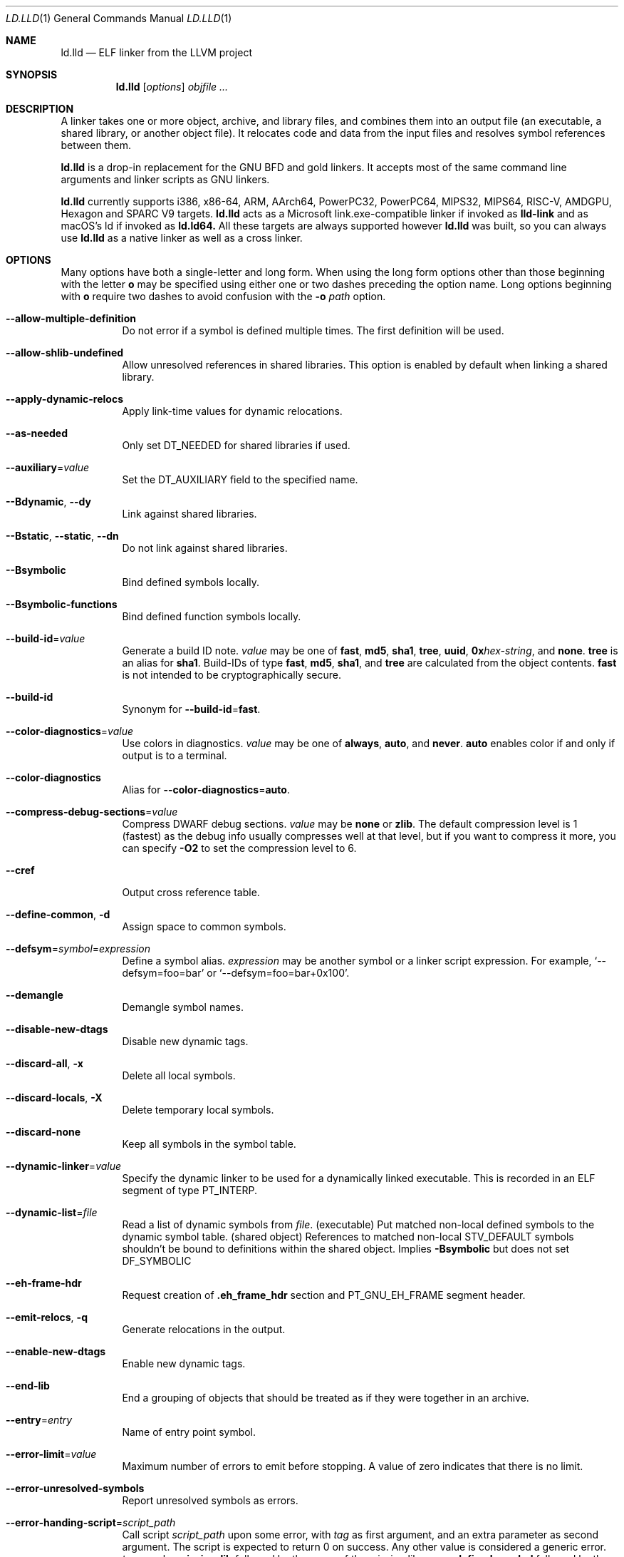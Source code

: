 .\" Part of the LLVM Project, under the Apache License v2.0 with LLVM Exceptions.
.\" See https://llvm.org/LICENSE.txt for license information.
.\" SPDX-License-Identifier: Apache-2.0 WITH LLVM-exception
.\"
.\" This man page documents only lld's ELF linking support, obtained originally
.\" from FreeBSD.
.Dd May 12, 2019
.Dt LD.LLD 1
.Os
.Sh NAME
.Nm ld.lld
.Nd ELF linker from the LLVM project
.Sh SYNOPSIS
.Nm ld.lld
.Op Ar options
.Ar objfile ...
.Sh DESCRIPTION
A linker takes one or more object, archive, and library files, and combines
them into an output file (an executable, a shared library, or another object
file).
It relocates code and data from the input files and resolves symbol
references between them.
.Pp
.Nm
is a drop-in replacement for the GNU BFD and gold linkers.
It accepts most of the same command line arguments and linker scripts
as GNU linkers.
.Pp
.Nm
currently supports i386, x86-64, ARM, AArch64, PowerPC32, PowerPC64,
MIPS32, MIPS64, RISC-V, AMDGPU, Hexagon and SPARC V9 targets.
.Nm
acts as a Microsoft link.exe-compatible linker if invoked as
.Nm lld-link
and as macOS's ld if invoked as
.Nm ld.ld64.
All these targets are always supported however
.Nm
was built, so you can always use
.Nm
as a native linker as well as a cross linker.
.Sh OPTIONS
Many options have both a single-letter and long form.
When using the long form options other than those beginning with the
letter
.Cm o
may be specified using either one or two dashes preceding the option name.
Long options beginning with
.Cm o
require two dashes to avoid confusion with the
.Fl o Ar path
option.
.Pp
.Bl -tag -width indent
.It Fl -allow-multiple-definition
Do not error if a symbol is defined multiple times.
The first definition will be used.
.It Fl -allow-shlib-undefined
Allow unresolved references in shared libraries.
This option is enabled by default when linking a shared library.
.It Fl -apply-dynamic-relocs
Apply link-time values for dynamic relocations.
.It Fl -as-needed
Only set
.Dv DT_NEEDED
for shared libraries if used.
.It Fl -auxiliary Ns = Ns Ar value
Set the
.Dv DT_AUXILIARY
field to the specified name.
.It Fl -Bdynamic , Fl -dy
Link against shared libraries.
.It Fl -Bstatic , Fl -static , Fl -dn
Do not link against shared libraries.
.It Fl -Bsymbolic
Bind defined symbols locally.
.It Fl -Bsymbolic-functions
Bind defined function symbols locally.
.It Fl -build-id Ns = Ns Ar value
Generate a build ID note.
.Ar value
may be one of
.Cm fast ,
.Cm md5 ,
.Cm sha1 ,
.Cm tree ,
.Cm uuid ,
.Cm 0x Ns Ar hex-string ,
and
.Cm none .
.Cm tree
is an alias for
.Cm sha1 .
Build-IDs of type
.Cm fast ,
.Cm md5 ,
.Cm sha1 ,
and
.Cm tree
are calculated from the object contents.
.Cm fast
is not intended to be cryptographically secure.
.It Fl -build-id
Synonym for
.Fl -build-id Ns = Ns Cm fast .
.It Fl -color-diagnostics Ns = Ns Ar value
Use colors in diagnostics.
.Ar value
may be one of
.Cm always ,
.Cm auto ,
and
.Cm never .
.Cm auto
enables color if and only if output is to a terminal.
.It Fl -color-diagnostics
Alias for
.Fl -color-diagnostics Ns = Ns Cm auto .
.It Fl -compress-debug-sections Ns = Ns Ar value
Compress DWARF debug sections.
.Ar value
may be
.Cm none
or
.Cm zlib .
The default compression level is 1 (fastest) as the debug info usually
compresses well at that level, but if you want to compress it more,
you can specify
.Fl O2
to set the compression level to 6.
.It Fl -cref
Output cross reference table.
.It Fl -define-common , Fl d
Assign space to common symbols.
.It Fl -defsym Ns = Ns Ar symbol Ns = Ns Ar expression
Define a symbol alias.
.Ar expression
may be another symbol or a linker script expression.
For example,
.Ql --defsym=foo=bar
or
.Ql --defsym=foo=bar+0x100 .
.It Fl -demangle
Demangle symbol names.
.It Fl -disable-new-dtags
Disable new dynamic tags.
.It Fl -discard-all , Fl x
Delete all local symbols.
.It Fl -discard-locals , Fl X
Delete temporary local symbols.
.It Fl -discard-none
Keep all symbols in the symbol table.
.It Fl -dynamic-linker Ns = Ns Ar value
Specify the dynamic linker to be used for a dynamically linked executable.
This is recorded in an ELF segment of type
.Dv PT_INTERP .
.It Fl -dynamic-list Ns = Ns Ar file
Read a list of dynamic symbols from
.Ar file .
(executable) Put matched non-local defined symbols to the dynamic symbol table.
(shared object) References to matched non-local STV_DEFAULT symbols shouldn't be bound to definitions within the shared object. Implies
.Cm -Bsymbolic
but does not set DF_SYMBOLIC
.It Fl -eh-frame-hdr
Request creation of
.Li .eh_frame_hdr
section and
.Dv PT_GNU_EH_FRAME
segment header.
.It Fl -emit-relocs , Fl q
Generate relocations in the output.
.It Fl -enable-new-dtags
Enable new dynamic tags.
.It Fl -end-lib
End a grouping of objects that should be treated as if they were together
in an archive.
.It Fl -entry Ns = Ns Ar entry
Name of entry point symbol.
.It Fl -error-limit Ns = Ns Ar value
Maximum number of errors to emit before stopping.
A value of zero indicates that there is no limit.
.It Fl -error-unresolved-symbols
Report unresolved symbols as errors.
.It Fl -error-handing-script Ns = Ns Ar script_path
Call script
.Ar script_path
upon some error, with
.Ar tag
as first argument, and an extra parameter as second argument. The script is
expected to return 0 on success. Any other value is considered a generic error.
.Ar tag
may be
.Cm missing-lib
followed by the name of the missing library.
.Cm undefined-symbol
followed by the name of the undefined symbol.
.It Fl -execute-only
Mark executable sections unreadable.
This option is currently only supported on AArch64.
.It Fl -exclude-libs Ns = Ns Ar value
Exclude static libraries from automatic export.
.It Fl -export-dynamic , Fl E
Put symbols in the dynamic symbol table.
.It Fl -export-dynamic-symbol Ns = Ns Ar glob
(executable) Put matched non-local defined symbols to the dynamic symbol table.
(shared object) References to matched non-local STV_DEFAULT symbols shouldn't be bound to definitions within the shared object even if they would otherwise be due to
.Cm -Bsymbolic
,
.Cm -Bsymbolic-functions
or
.Cm --dynamic-list
.It Fl -fatal-warnings
Treat warnings as errors.
.It Fl -filter Ns = Ns Ar value , Fl F Ar value
Set the
.Dv DT_FILTER
field to the specified value.
.It Fl -fini Ns = Ns Ar symbol
Specify a finalizer function.
.It Fl -format Ns = Ns Ar input-format , Fl b Ar input-format
Specify the format of the inputs following this option.
.Ar input-format
may be one of
.Cm binary ,
.Cm elf ,
and
.Cm default .
.Cm default
is a synonym for
.Cm elf .
.It Fl -gc-sections
Enable garbage collection of unused sections.
.It Fl -gdb-index
Generate
.Li .gdb_index
section.
.It Fl -hash-style Ns = Ns Ar value
Specify hash style.
.Ar value
may be
.Cm sysv ,
.Cm gnu ,
or
.Cm both .
.Cm both
is the default.
.It Fl -help
Print a help message.
.It Fl -icf Ns = Ns Cm all
Enable identical code folding.
.It Fl -icf Ns = Ns Cm safe
Enable safe identical code folding.
.It Fl -icf Ns = Ns Cm none
Disable identical code folding.
.It Fl -ignore-data-address-equality
Ignore address equality of data. C/C++ requires each data to have a unique
address.
This option allows lld to do unsafe optimization that breaks the
requirement: create copies of read-only data or merge two or more read-only data
that happen to have the same value.
.It Fl -ignore-function-address-equality
Ignore address equality of functions.
This option allows non-PIC calls to a function with non-default visibility in
a shared object.
The function may have different addresses within the executable and within the
shared object.
.It Fl -image-base Ns = Ns Ar value
Set the base address to
.Ar value .
.It Fl -init Ns = Ns Ar symbol
Specify an initializer function.
.It Fl -keep-unique Ns = Ns Ar symbol
Do not fold
.Ar symbol
during ICF.
.It Fl l Ar libName, Fl -library Ns = Ns Ar libName
Root name of library to use.
.It Fl L Ar dir , Fl -library-path Ns = Ns Ar dir
Add a directory to the library search path.
.It Fl -lto-aa-pipeline Ns = Ns Ar value
AA pipeline to run during LTO.
Used in conjunction with
.Fl -lto-newpm-passes .
.It Fl -lto-newpm-passes Ns = Ns Ar value
Passes to run during LTO.
.It Fl -lto-O Ns Ar opt-level
Optimization level for LTO.
.It Fl -lto-partitions Ns = Ns Ar value
Number of LTO codegen partitions.
.It Fl m Ar value
Set target emulation.
.It Fl -Map Ns = Ns Ar file , Fl M Ar file
Print a link map to
.Ar file .
.It Fl -nmagic , Fl n
Do not page align sections, link against static libraries.
.It Fl -no-allow-shlib-undefined
Do not allow unresolved references in shared libraries.
This option is enabled by default when linking an executable.
.It Fl -no-as-needed
Always set
.Dv DT_NEEDED
for shared libraries.
.It Fl -no-color-diagnostics
Do not use colors in diagnostics.
.It Fl -no-define-common
Do not assign space to common symbols.
.It Fl -no-demangle
Do not demangle symbol names.
.It Fl -no-dynamic-linker
Inhibit output of an
.Li .interp
section.
.It Fl -no-fortran-common
Do not search archive members for definitions to override COMMON symbols.
.It Fl -no-gc-sections
Disable garbage collection of unused sections.
.It Fl -no-gnu-unique
Disable STB_GNU_UNIQUE symbol binding.
.It Fl -no-merge-exidx-entries
Disable merging .ARM.exidx entries.
.It Fl -no-nmagic
Page align sections.
.It Fl -no-omagic
Do not set the text data sections to be writable, page align sections.
.It Fl -no-relax
Disable target-specific relaxations. This is currently a no-op.
.It Fl -no-rosegment
Do not put read-only non-executable sections in their own segment.
.It Fl -no-undefined-version
Report version scripts that refer undefined symbols.
.It Fl -no-undefined
Report unresolved symbols even if the linker is creating a shared library.
.It Fl -no-warn-symbol-ordering
Do not warn about problems with the symbol ordering file or call graph profile.
.It Fl -no-whole-archive
Restores the default behavior of loading archive members.
.It Fl -no-pie , Fl -no-pic-executable
Do not create a position independent executable.
.It Fl -noinhibit-exec
Retain the executable output file whenever it is still usable.
.It Fl -nostdlib
Only search directories specified on the command line.
.It Fl o Ar path
Write the output executable, library, or object to
.Ar path .
If not specified,
.Dv a.out
is used as a default.
.It Fl O Ns Ar value
Optimize output file size.
.Ar value
may be:
.Pp
.Bl -tag -width 2n -compact
.It Cm 0
Disable string merging.
.It Cm 1
Enable string merging.
.It Cm 2
Enable string tail merging. If
.Fl -compress-debug-sections
is given, compress debug sections at compression level 6 instead of 1.
.El
.Pp
.Fl O Ns Cm 1
is the default.
.It Fl -oformat Ns = Ns Ar format
Specify the format for the output object file.
The only supported
.Ar format
is
.Cm binary ,
which produces output with no ELF header.
.It Fl -omagic , Fl N
Set the text and data sections to be readable and writable, do not page align
sections, link against static libraries.
.It Fl -opt-remarks-filename Ar file
Write optimization remarks in YAML format to
.Ar file .
.It Fl -opt-remarks-passes Ar pass-regex
Filter optimization remarks by only allowing the passes matching
.Ar pass-regex .
.It Fl -opt-remarks-with-hotness
Include hotness information in the optimization remarks file.
.It Fl -orphan-handling Ns = Ns Ar mode
Control how orphan sections are handled.
An orphan section is one not specifically mentioned in a linker script.
.Ar mode
may be:
.Pp
.Bl -tag -width 2n -compact
.It Cm place
Place orphan sections in suitable output sections.
.It Cm warn
Place orphan sections as for
.Cm place
and also report a warning.
.It Cm error
Place orphan sections as for
.Cm place
and also report an error.
.El
.Pp
.Cm place
is the default.
.It Fl -pack-dyn-relocs Ns = Ns Ar format
Pack dynamic relocations in the given format.
.Ar format
may be:
.Pp
.Bl -tag -width 2n -compact
.It Cm none
Do not pack.
Dynamic relocations are encoded in SHT_REL(A).
.It Cm android
Pack dynamic relocations in SHT_ANDROID_REL(A).
.It Cm relr
Pack relative relocations in SHT_RELR, and the rest of dynamic relocations in
SHT_REL(A).
.It Cm android+relr
Pack relative relocations in SHT_RELR, and the rest of dynamic relocations in
SHT_ANDROID_REL(A).
.El
.Pp
.Cm none
is the default.
If
.Fl -use-android-relr-tags
is specified, use SHT_ANDROID_RELR instead of SHT_RELR.
.Pp
.It Fl -pic-veneer
Always generate position independent thunks.
.It Fl -pie , Fl -pic-executable
Create a position independent executable.
.It Fl -print-gc-sections
List removed unused sections.
.It Fl -print-icf-sections
List identical folded sections.
.It Fl -print-map
Print a link map to the standard output.
.It Fl -print-archive-stats Ns = Ns Ar file
Write archive usage statistics to the specified file.
Print the numbers of members and fetched members for each archive.
.It Fl -push-state
Save the current state of
.Fl -as-needed ,
.Fl -static ,
and
.Fl -whole-archive.
.It Fl -pop-state
Undo the effect of
.Fl -push-state.
.It Fl -relocatable , Fl r
Create relocatable object file.
.It Fl -reproduce Ns = Ns Ar path
Write a tar file to
.Ar path,
containing all the input files needed to reproduce the link, a text file called
response.txt containing the command line options and a text file called
version.txt containing the output of ld.lld --version.
The archive when
unpacked can be used to re-run the linker with the same options and input files.
.It Fl -retain-symbols-file Ns = Ns Ar file
Retain only the symbols listed in the file.
.It Fl -rpath Ns = Ns Ar value , Fl R Ar value
Add a
.Dv DT_RUNPATH
to the output.
.It Fl -rsp-quoting Ns = Ns Ar value
Quoting style for response files.
The supported values are
.Cm windows
and
.Cm posix .
.It Fl -script Ns = Ns Ar file , Fl T Ar file
Read linker script from
.Ar file .
If multiple linker scripts are given, they are processed as if they
were concatenated in the order they appeared on the command line.
.It Fl -section-start Ns = Ns Ar section Ns = Ns Ar address
Set address of section.
.It Fl -shared , Fl -Bsharable
Build a shared object.
.It Fl -shuffle-sections Ns = Ns Ar seed
Shuffle input sections using the given seed. If 0, use a random seed.
.It Fl -soname Ns = Ns Ar value , Fl h Ar value
Set
.Dv DT_SONAME
to
.Ar value .
.It Fl -sort-common
This option is ignored for GNU compatibility.
.It Fl -sort-section Ns = Ns Ar value
Specifies sections sorting rule when linkerscript is used.
.It Fl -start-lib
Start a grouping of objects that should be treated as if they were together
in an archive.
.It Fl -strip-all , Fl s
Strip all symbols.
.It Fl -strip-debug , Fl S
Strip debugging information.
.It Fl -symbol-ordering-file Ns = Ns Ar file
Lay out sections in the order specified by
.Ar file .
.It Fl -sysroot Ns = Ns Ar value
Set the system root.
.It Fl -target1-abs
Interpret
.Dv R_ARM_TARGET1
as
.Dv R_ARM_ABS32 .
.It Fl -target1-rel
Interpret
.Dv R_ARM_TARGET1
as
.Dv R_ARM_REL32 .
.It Fl -target2 Ns = Ns Ar type
Interpret
.Dv R_ARM_TARGET2
as
.Ar type ,
where
.Ar type
is one of
.Cm rel ,
.Cm abs ,
or
.Cm got-rel .
.It Fl -Tbss Ns = Ns Ar value
Same as
.Fl -section-start
with
.Li .bss
as the sectionname.
.It Fl -Tdata Ns = Ns Ar value
Same as
.Fl -section-start
with
.Li .data
as the sectionname.
.It Fl -Ttext Ns = Ns Ar value
Same as
.Fl -section-start
with
.Li .text
as the sectionname.
.It Fl -thinlto-cache-dir Ns = Ns Ar value
Path to ThinLTO cached object file directory.
.It Fl -thinlto-cache-policy Ns = Ns Ar value
Pruning policy for the ThinLTO cache.
.It Fl -thinlto-jobs Ns = Ns Ar value
Number of ThinLTO jobs.
.It Fl -threads Ns = Ns Ar N
Number of threads.
.Cm all
(default) means all of concurrent threads supported.
.Cm 1
disables multi-threading.
.It Fl -time-trace
Record time trace.
.It Fl -time-trace-file Ns = Ns Ar file
Write time trace output to
.Ar file .
.It Fl -time-trace-granularity Ns = Ns Ar value
Minimum time granularity (in microseconds) traced by time profiler.
.It Fl -trace
Print the names of the input files.
.It Fl -trace-symbol Ns = Ns Ar symbol , Fl y Ar symbol
Trace references to
.Ar symbol .
.It Fl -undefined Ns = Ns Ar symbol , Fl u Ar symbol
If
.Ar symbol
is not defined after symbol resolution, and there's a static library
that contains an object file defining the symbol, load the member
to include the object file in the output file.
.It Fl -undefined-glob Ns = Ns Ar pattern
Synonym for
.Fl -undefined ,
except that it takes a glob pattern.
In a glob pattern,
.Cm *
matches zero or more characters,
.Cm ?
matches any single character, and
.Cm [...]
matches the characters within brackets.
All symbols that match
a given pattern are handled as if they were given as arguments of
.Fl -undefined .
.It Fl -unique
Creates a separate output section for every orphan input section.
.It Fl -unresolved-symbols Ns = Ns Ar value
Determine how to handle unresolved symbols.
.It Fl -use-android-relr-tags
Use SHT_ANDROID_RELR / DT_ANDROID_RELR* tags instead of SHT_RELR / DT_RELR*.
.It Fl v
Display the version number and proceed with linking if object files are
specified.
.It Fl V , Fl -version
Display the version number and exit.
.It Fl -verbose
Verbose mode.
.It Fl -version-script Ns = Ns Ar file
Read version script from
.Ar file .
.It Fl -warn-backrefs
Warn about reverse or cyclic dependencies to or between static archives.
This can be used to ensure linker invocation remains compatible with
traditional Unix-like linkers.
.It Fl -warn-backrefs-exclude Ns = Ns Ar glob
Glob describing an archive (or an object file within --start-lib)
which should be ignored for
.Fl -warn-backrefs
.It Fl -warn-common
Warn about duplicate common symbols.
.It Fl -warn-ifunc-textrel
Warn about using ifunc symbols in conjunction with text relocations.
Older versions of glibc library (2.28 and earlier) has a bug that causes
the segment that includes ifunc symbols to be marked as not executable when
they are relocated.
As a result, although the program compiles and links
successfully, it gives segmentation fault when the instruction pointer reaches
an ifunc symbol.
Use -warn-ifunc-textrel to let lld give a warning, if the
code may include ifunc symbols, may do text relocations and be linked with
an older glibc version.
Otherwise, there is no need to use it, as the default value does not give a
warning.
This flag has been introduced in late 2018, has no counter part in ld and gold
linkers, and may be removed in the future.
.It Fl -warn-unresolved-symbols
Report unresolved symbols as warnings.
.It Fl -whole-archive
Force load of all members in a static library.
.It Fl -wrap Ns = Ns Ar symbol
Use wrapper functions for symbol.
.It Fl z Ar option
Linker option extensions.
.Bl -tag -width indent -compact
.Pp
.It Cm dead-reloc-in-nonalloc Ns = Ns Ar section_glob=value
Resolve a relocation in a matched non-SHF_ALLOC section referencing a discarded symbol to
.Ar value
Accepts globs, in the event of a section matching more than one option, the last
option takes precedence. An order of least specific to most specific match is
recommended.
.Pp
.It Cm execstack
Make the main stack executable.
Stack permissions are recorded in the
.Dv PT_GNU_STACK
segment.
.Pp
.It Cm force-bti
Force enable AArch64 BTI instruction in PLT, warn if Input ELF file does not have GNU_PROPERTY_AARCH64_FEATURE_1_BTI property.
.Pp
.It Cm force-ibt
Force enable Intel Indirect Branch Tracking in PLT, warn if an input ELF file
does not have GNU_PROPERTY_X86_FEATURE_1_IBT property.
.Pp
.It Cm global
Sets the
.Dv DF_1_GLOBAL flag in the
.Dv DYNAMIC
section.
Different loaders can decide how to handle this flag on their own.
.Pp
.It Cm ifunc-noplt
Do not emit PLT entries for ifunc symbols.
Instead, emit text relocations referencing the resolver.
This is an experimental optimization and only suitable for standalone
environments where text relocations do not have the usual drawbacks.
This option must be combined with the
.Fl z Li notext
option.
.Pp
.It Cm initfirst
Sets the
.Dv DF_1_INITFIRST
flag to indicate the module should be initialized first.
.Pp
.It Cm interpose
Set the
.Dv DF_1_INTERPOSE
flag to indicate to the runtime linker that the object is an interposer.
During symbol resolution interposers are searched after the application
but before other dependencies.
.Pp
.It Cm muldefs
Do not error if a symbol is defined multiple times.
The first definition will be used.
This is a synonym for
.Fl -allow-multiple-definition.
.Pp
.It Cm nocombreloc
Disable combining and sorting multiple relocation sections.
.Pp
.It Cm nocopyreloc
Disable the creation of copy relocations.
.Pp
.It Cm nodefaultlib
Set the
.Dv DF_1_NODEFLIB
flag to indicate that default library search paths should be ignored.
.Pp
.It Cm nodelete
Set the
.Dv DF_1_NODELETE
flag to indicate that the object cannot be unloaded from a process.
.Pp
.It Cm nodlopen
Set the
.Dv DF_1_NOOPEN
flag to indicate that the object may not be opened by
.Xr dlopen 3 .
.Pp
.It Cm nognustack
Do not emit the
.Dv PT_GNU_STACK
segment.
.Pp
.It Cm norelro
Do not indicate that portions of the object should be mapped read-only
after initial relocation processing.
The object will omit the
.Dv PT_GNU_RELRO
segment.
.Pp
.It Cm notext
Allow relocations against read-only segments.
Sets the
.Dv DT_TEXTREL flag in the
.Dv DYNAMIC
section.
.Pp
.It Cm now
Set the
.Dv DF_BIND_NOW
flag to indicate that the run-time loader should perform all relocation
processing as part of object initialization.
By default relocations may be performed on demand.
.Pp
.It Cm origin
Set the
.Dv DF_ORIGIN
flag to indicate that the object requires
$ORIGIN
processing.
.Pp
.It Cm pac-plt
AArch64 only, use pointer authentication in PLT.
.Pp
.It Cm rel
Use REL format for dynamic relocations.
.Pp
.It Cm rela
Use RELA format for dynamic relocations.
.Pp
.It Cm retpolineplt
Emit retpoline format PLT entries as a mitigation for CVE-2017-5715.
.Pp
.It Cm rodynamic
Make the
.Li .dynamic
section read-only.
The
.Dv DT_DEBUG
tag will not be emitted.
.Pp
.It Cm separate-loadable-segments
.It Cm separate-code
.It Cm noseparate-code
Specify whether two adjacent PT_LOAD segments are allowed to overlap in pages.
.Cm noseparate-code
(default) allows overlap.
.Cm separate-code
allows overlap between two executable segments, or two non-executable segments.
.Cm separate-loadable-segments
disallows overlap.
.Pp
.It Cm shstk
x86 only, use shadow stack.
.Pp
.It Cm stack-size Ns = Ns Ar size
Set the main thread's stack size to
.Ar size .
The stack size is recorded as the size of the
.Ar size .
.Dv PT_GNU_STACK
program segment.
.Pp
.It Cm text
Do not allow relocations against read-only segments.
This is the default.
.Pp
.It Cm wxneeded
Create a
.Dv PT_OPENBSD_WXNEEDED
segment.
.El
.El
.Sh IMPLEMENTATION NOTES
.Nm Ap s
handing of archive files (those with a
.Pa .a
file extension) is different from traditional linkers used on Unix-like
systems.
.Pp
Traditional linkers maintain a set of undefined symbols during linking.
The linker processes each file in the order in which it appears on the
command line, until the set of undefined symbols becomes empty.
An object file is linked into the output object when it is encountered,
with its undefined symbols added to the set.
Upon encountering an archive file a traditional linker searches the objects
contained therein, and processes those that satisfy symbols in the unresolved
set.
.Pp
Handling mutually dependent archives may be awkward when using a traditional
linker.
Archive files may have to be specified multiple times, or the special command
line options
.Fl -start-group
and
.Fl -end-group
may be used to have the linker loop over the files in the group until no new
symbols are added to the set.
.Pp
.Nm
records all symbols found in objects and archives as it iterates over
command line arguments.
When
.Nm
encounters an undefined symbol that can be resolved by an object file
contained in a previously processed archive file, it immediately extracts
and links it into the output object.
.Pp
With certain archive inputs
.Nm
may produce different results compared to traditional linkers.
In practice, large bodies of third party software have been linked with
.Nm
without material issues.
.Pp
The
.Fl -warn-backrefs
option may be used to identify a linker invocation that may be incompatible
with traditional Unix-like linker behavior.
